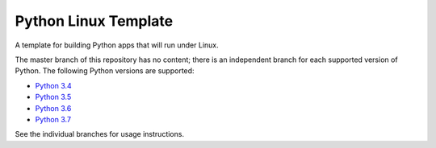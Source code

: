 Python Linux Template
=====================

A template for building Python apps that will run under Linux.

The master branch of this repository has no content; there is an
independent branch for each supported version of Python. The following
Python versions are supported:

* `Python 3.4 <https://github.com/pybee/Python-Linux-template/tree/3.4>`__
* `Python 3.5 <https://github.com/pybee/Python-Linux-template/tree/3.5>`__
* `Python 3.6 <https://github.com/pybee/Python-Linux-template/tree/3.6>`__
* `Python 3.7 <https://github.com/pybee/Python-Linux-template/tree/3.7>`__

See the individual branches for usage instructions.
